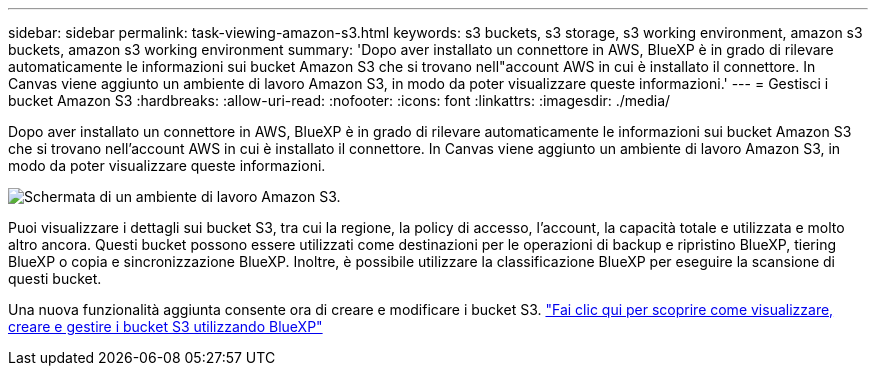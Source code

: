 ---
sidebar: sidebar 
permalink: task-viewing-amazon-s3.html 
keywords: s3 buckets, s3 storage, s3 working environment, amazon s3 buckets, amazon s3 working environment 
summary: 'Dopo aver installato un connettore in AWS, BlueXP è in grado di rilevare automaticamente le informazioni sui bucket Amazon S3 che si trovano nell"account AWS in cui è installato il connettore. In Canvas viene aggiunto un ambiente di lavoro Amazon S3, in modo da poter visualizzare queste informazioni.' 
---
= Gestisci i bucket Amazon S3
:hardbreaks:
:allow-uri-read: 
:nofooter: 
:icons: font
:linkattrs: 
:imagesdir: ./media/


[role="lead"]
Dopo aver installato un connettore in AWS, BlueXP è in grado di rilevare automaticamente le informazioni sui bucket Amazon S3 che si trovano nell'account AWS in cui è installato il connettore. In Canvas viene aggiunto un ambiente di lavoro Amazon S3, in modo da poter visualizzare queste informazioni.

image:screenshot-amazon-s3-we.png["Schermata di un ambiente di lavoro Amazon S3."]

Puoi visualizzare i dettagli sui bucket S3, tra cui la regione, la policy di accesso, l'account, la capacità totale e utilizzata e molto altro ancora. Questi bucket possono essere utilizzati come destinazioni per le operazioni di backup e ripristino BlueXP, tiering BlueXP o copia e sincronizzazione BlueXP. Inoltre, è possibile utilizzare la classificazione BlueXP per eseguire la scansione di questi bucket.

Una nuova funzionalità aggiunta consente ora di creare e modificare i bucket S3. https://docs.netapp.com/us-en/bluexp-s3-storage/index.html["Fai clic qui per scoprire come visualizzare, creare e gestire i bucket S3 utilizzando BlueXP"^]

